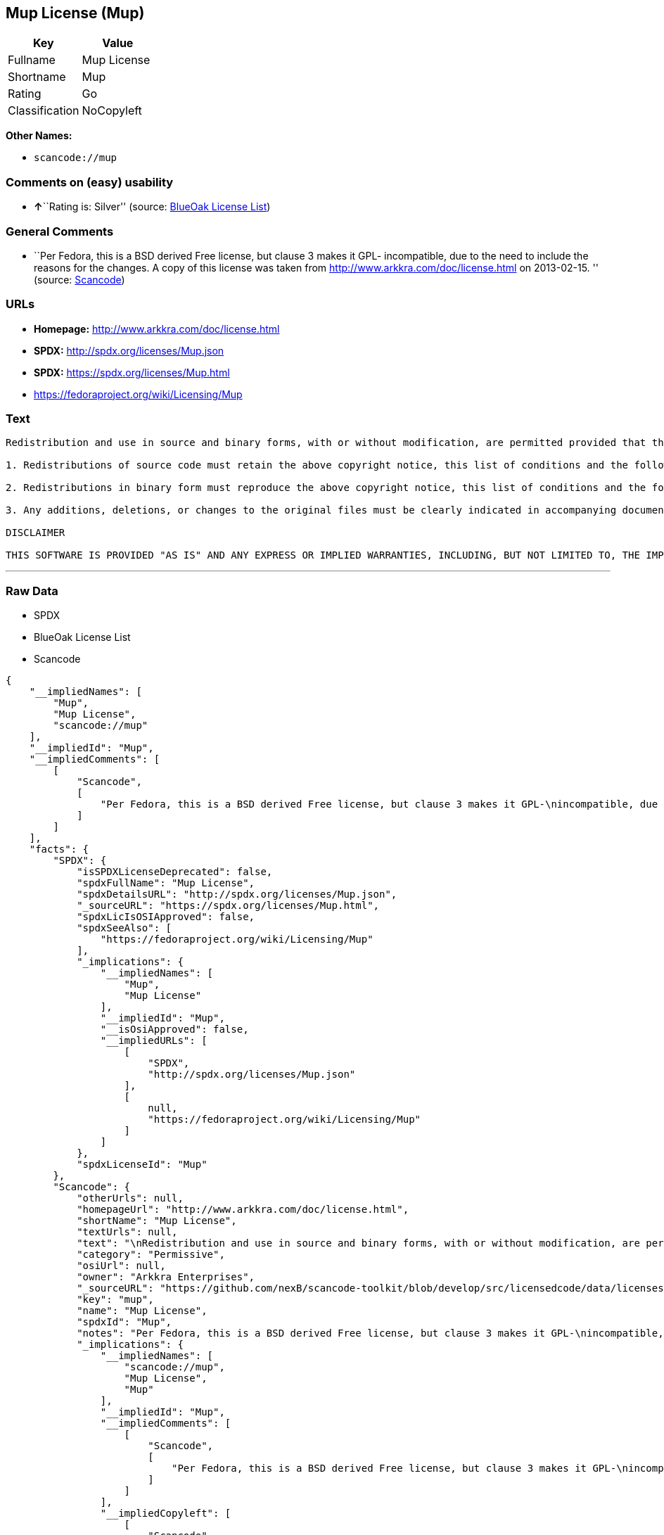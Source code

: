 == Mup License (Mup)

[cols=",",options="header",]
|===
|Key |Value
|Fullname |Mup License
|Shortname |Mup
|Rating |Go
|Classification |NoCopyleft
|===

*Other Names:*

* `+scancode://mup+`

=== Comments on (easy) usability

* **↑**``Rating is: Silver'' (source:
https://blueoakcouncil.org/list[BlueOak License List])

=== General Comments

* ``Per Fedora, this is a BSD derived Free license, but clause 3 makes
it GPL- incompatible, due to the need to include the reasons for the
changes. A copy of this license was taken from
http://www.arkkra.com/doc/license.html on 2013-02-15. '' (source:
https://github.com/nexB/scancode-toolkit/blob/develop/src/licensedcode/data/licenses/mup.yml[Scancode])

=== URLs

* *Homepage:* http://www.arkkra.com/doc/license.html
* *SPDX:* http://spdx.org/licenses/Mup.json
* *SPDX:* https://spdx.org/licenses/Mup.html
* https://fedoraproject.org/wiki/Licensing/Mup

=== Text

....

Redistribution and use in source and binary forms, with or without modification, are permitted provided that the following conditions are met:

1. Redistributions of source code must retain the above copyright notice, this list of conditions and the following DISCLAIMER.

2. Redistributions in binary form must reproduce the above copyright notice, this list of conditions and the following DISCLAIMER in the documentation and/or other materials provided with the distribution.

3. Any additions, deletions, or changes to the original files must be clearly indicated in accompanying documentation. including the reasons for the changes, and the names of those who made the modifications.

DISCLAIMER

THIS SOFTWARE IS PROVIDED "AS IS" AND ANY EXPRESS OR IMPLIED WARRANTIES, INCLUDING, BUT NOT LIMITED TO, THE IMPLIED WARRANTIES OF MERCHANTABILITY AND FITNESS FOR A PARTICULAR PURPOSE ARE DISCLAIMED. IN NO EVENT SHALL THE AUTHORS BE LIABLE FOR ANY DIRECT, INDIRECT, INCIDENTAL, SPECIAL, EXEMPLARY, OR CONSEQUENTIAL DAMAGES (INCLUDING, BUT NOT LIMITED TO PROCUREMENT OF SUBSTITUTE GOODS OR SERVICES; LOSS OF USE, DATA, OR PROFITS; OR BUSINESS INTERRUPTION) HOWEVER CAUSED AND ON ANY THEORY OF LIABILITY, WHETHER IN CONTRACT, STRICT LIABILITY, OR TORT (INCLUDING NEGLIGENCE OR OTHERWISE) ARISING IN ANY WAY OUT OF THE USE OF THIS SOFTWARE, EVEN IF ADVISED OF THE POSSIBILITY OF SUCH DAMAGE.
....

'''''

=== Raw Data

* SPDX
* BlueOak License List
* Scancode

....
{
    "__impliedNames": [
        "Mup",
        "Mup License",
        "scancode://mup"
    ],
    "__impliedId": "Mup",
    "__impliedComments": [
        [
            "Scancode",
            [
                "Per Fedora, this is a BSD derived Free license, but clause 3 makes it GPL-\nincompatible, due to the need to include the reasons for the changes. A\ncopy of this license was taken from http://www.arkkra.com/doc/license.html\non 2013-02-15.\n"
            ]
        ]
    ],
    "facts": {
        "SPDX": {
            "isSPDXLicenseDeprecated": false,
            "spdxFullName": "Mup License",
            "spdxDetailsURL": "http://spdx.org/licenses/Mup.json",
            "_sourceURL": "https://spdx.org/licenses/Mup.html",
            "spdxLicIsOSIApproved": false,
            "spdxSeeAlso": [
                "https://fedoraproject.org/wiki/Licensing/Mup"
            ],
            "_implications": {
                "__impliedNames": [
                    "Mup",
                    "Mup License"
                ],
                "__impliedId": "Mup",
                "__isOsiApproved": false,
                "__impliedURLs": [
                    [
                        "SPDX",
                        "http://spdx.org/licenses/Mup.json"
                    ],
                    [
                        null,
                        "https://fedoraproject.org/wiki/Licensing/Mup"
                    ]
                ]
            },
            "spdxLicenseId": "Mup"
        },
        "Scancode": {
            "otherUrls": null,
            "homepageUrl": "http://www.arkkra.com/doc/license.html",
            "shortName": "Mup License",
            "textUrls": null,
            "text": "\nRedistribution and use in source and binary forms, with or without modification, are permitted provided that the following conditions are met:\n\n1. Redistributions of source code must retain the above copyright notice, this list of conditions and the following DISCLAIMER.\n\n2. Redistributions in binary form must reproduce the above copyright notice, this list of conditions and the following DISCLAIMER in the documentation and/or other materials provided with the distribution.\n\n3. Any additions, deletions, or changes to the original files must be clearly indicated in accompanying documentation. including the reasons for the changes, and the names of those who made the modifications.\n\nDISCLAIMER\n\nTHIS SOFTWARE IS PROVIDED \"AS IS\" AND ANY EXPRESS OR IMPLIED WARRANTIES, INCLUDING, BUT NOT LIMITED TO, THE IMPLIED WARRANTIES OF MERCHANTABILITY AND FITNESS FOR A PARTICULAR PURPOSE ARE DISCLAIMED. IN NO EVENT SHALL THE AUTHORS BE LIABLE FOR ANY DIRECT, INDIRECT, INCIDENTAL, SPECIAL, EXEMPLARY, OR CONSEQUENTIAL DAMAGES (INCLUDING, BUT NOT LIMITED TO PROCUREMENT OF SUBSTITUTE GOODS OR SERVICES; LOSS OF USE, DATA, OR PROFITS; OR BUSINESS INTERRUPTION) HOWEVER CAUSED AND ON ANY THEORY OF LIABILITY, WHETHER IN CONTRACT, STRICT LIABILITY, OR TORT (INCLUDING NEGLIGENCE OR OTHERWISE) ARISING IN ANY WAY OUT OF THE USE OF THIS SOFTWARE, EVEN IF ADVISED OF THE POSSIBILITY OF SUCH DAMAGE.",
            "category": "Permissive",
            "osiUrl": null,
            "owner": "Arkkra Enterprises",
            "_sourceURL": "https://github.com/nexB/scancode-toolkit/blob/develop/src/licensedcode/data/licenses/mup.yml",
            "key": "mup",
            "name": "Mup License",
            "spdxId": "Mup",
            "notes": "Per Fedora, this is a BSD derived Free license, but clause 3 makes it GPL-\nincompatible, due to the need to include the reasons for the changes. A\ncopy of this license was taken from http://www.arkkra.com/doc/license.html\non 2013-02-15.\n",
            "_implications": {
                "__impliedNames": [
                    "scancode://mup",
                    "Mup License",
                    "Mup"
                ],
                "__impliedId": "Mup",
                "__impliedComments": [
                    [
                        "Scancode",
                        [
                            "Per Fedora, this is a BSD derived Free license, but clause 3 makes it GPL-\nincompatible, due to the need to include the reasons for the changes. A\ncopy of this license was taken from http://www.arkkra.com/doc/license.html\non 2013-02-15.\n"
                        ]
                    ]
                ],
                "__impliedCopyleft": [
                    [
                        "Scancode",
                        "NoCopyleft"
                    ]
                ],
                "__calculatedCopyleft": "NoCopyleft",
                "__impliedText": "\nRedistribution and use in source and binary forms, with or without modification, are permitted provided that the following conditions are met:\n\n1. Redistributions of source code must retain the above copyright notice, this list of conditions and the following DISCLAIMER.\n\n2. Redistributions in binary form must reproduce the above copyright notice, this list of conditions and the following DISCLAIMER in the documentation and/or other materials provided with the distribution.\n\n3. Any additions, deletions, or changes to the original files must be clearly indicated in accompanying documentation. including the reasons for the changes, and the names of those who made the modifications.\n\nDISCLAIMER\n\nTHIS SOFTWARE IS PROVIDED \"AS IS\" AND ANY EXPRESS OR IMPLIED WARRANTIES, INCLUDING, BUT NOT LIMITED TO, THE IMPLIED WARRANTIES OF MERCHANTABILITY AND FITNESS FOR A PARTICULAR PURPOSE ARE DISCLAIMED. IN NO EVENT SHALL THE AUTHORS BE LIABLE FOR ANY DIRECT, INDIRECT, INCIDENTAL, SPECIAL, EXEMPLARY, OR CONSEQUENTIAL DAMAGES (INCLUDING, BUT NOT LIMITED TO PROCUREMENT OF SUBSTITUTE GOODS OR SERVICES; LOSS OF USE, DATA, OR PROFITS; OR BUSINESS INTERRUPTION) HOWEVER CAUSED AND ON ANY THEORY OF LIABILITY, WHETHER IN CONTRACT, STRICT LIABILITY, OR TORT (INCLUDING NEGLIGENCE OR OTHERWISE) ARISING IN ANY WAY OUT OF THE USE OF THIS SOFTWARE, EVEN IF ADVISED OF THE POSSIBILITY OF SUCH DAMAGE.",
                "__impliedURLs": [
                    [
                        "Homepage",
                        "http://www.arkkra.com/doc/license.html"
                    ]
                ]
            }
        },
        "BlueOak License List": {
            "BlueOakRating": "Silver",
            "url": "https://spdx.org/licenses/Mup.html",
            "isPermissive": true,
            "_sourceURL": "https://blueoakcouncil.org/list",
            "name": "Mup License",
            "id": "Mup",
            "_implications": {
                "__impliedNames": [
                    "Mup",
                    "Mup License"
                ],
                "__impliedJudgement": [
                    [
                        "BlueOak License List",
                        {
                            "tag": "PositiveJudgement",
                            "contents": "Rating is: Silver"
                        }
                    ]
                ],
                "__impliedCopyleft": [
                    [
                        "BlueOak License List",
                        "NoCopyleft"
                    ]
                ],
                "__calculatedCopyleft": "NoCopyleft",
                "__impliedURLs": [
                    [
                        "SPDX",
                        "https://spdx.org/licenses/Mup.html"
                    ]
                ]
            }
        }
    },
    "__impliedJudgement": [
        [
            "BlueOak License List",
            {
                "tag": "PositiveJudgement",
                "contents": "Rating is: Silver"
            }
        ]
    ],
    "__impliedCopyleft": [
        [
            "BlueOak License List",
            "NoCopyleft"
        ],
        [
            "Scancode",
            "NoCopyleft"
        ]
    ],
    "__calculatedCopyleft": "NoCopyleft",
    "__isOsiApproved": false,
    "__impliedText": "\nRedistribution and use in source and binary forms, with or without modification, are permitted provided that the following conditions are met:\n\n1. Redistributions of source code must retain the above copyright notice, this list of conditions and the following DISCLAIMER.\n\n2. Redistributions in binary form must reproduce the above copyright notice, this list of conditions and the following DISCLAIMER in the documentation and/or other materials provided with the distribution.\n\n3. Any additions, deletions, or changes to the original files must be clearly indicated in accompanying documentation. including the reasons for the changes, and the names of those who made the modifications.\n\nDISCLAIMER\n\nTHIS SOFTWARE IS PROVIDED \"AS IS\" AND ANY EXPRESS OR IMPLIED WARRANTIES, INCLUDING, BUT NOT LIMITED TO, THE IMPLIED WARRANTIES OF MERCHANTABILITY AND FITNESS FOR A PARTICULAR PURPOSE ARE DISCLAIMED. IN NO EVENT SHALL THE AUTHORS BE LIABLE FOR ANY DIRECT, INDIRECT, INCIDENTAL, SPECIAL, EXEMPLARY, OR CONSEQUENTIAL DAMAGES (INCLUDING, BUT NOT LIMITED TO PROCUREMENT OF SUBSTITUTE GOODS OR SERVICES; LOSS OF USE, DATA, OR PROFITS; OR BUSINESS INTERRUPTION) HOWEVER CAUSED AND ON ANY THEORY OF LIABILITY, WHETHER IN CONTRACT, STRICT LIABILITY, OR TORT (INCLUDING NEGLIGENCE OR OTHERWISE) ARISING IN ANY WAY OUT OF THE USE OF THIS SOFTWARE, EVEN IF ADVISED OF THE POSSIBILITY OF SUCH DAMAGE.",
    "__impliedURLs": [
        [
            "SPDX",
            "http://spdx.org/licenses/Mup.json"
        ],
        [
            null,
            "https://fedoraproject.org/wiki/Licensing/Mup"
        ],
        [
            "SPDX",
            "https://spdx.org/licenses/Mup.html"
        ],
        [
            "Homepage",
            "http://www.arkkra.com/doc/license.html"
        ]
    ]
}
....

'''''

=== Dot Cluster Graph

image:../dot/Mup.svg[image,title="dot"]